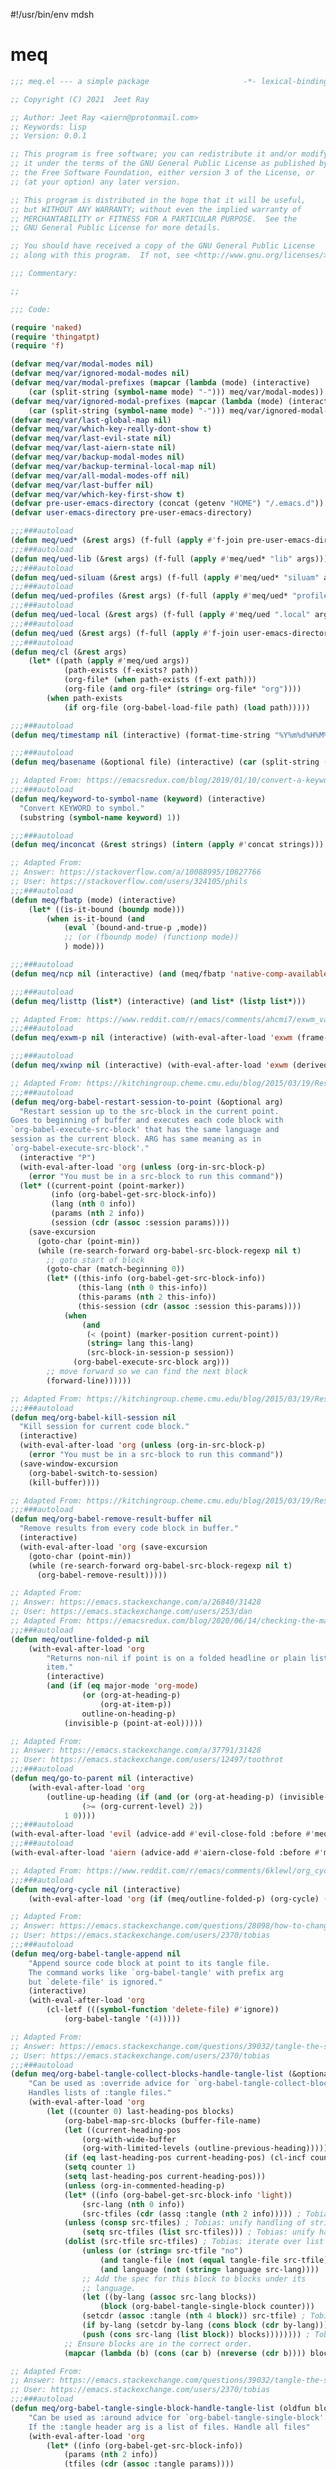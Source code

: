 #!/usr/bin/env mdsh
#+property: header-args -n -r -l "[{(<%s>)}]" :tangle-mode (identity 0444) :noweb yes :mkdirp yes
#+startup: show3levels

* meq

#+begin_src emacs-lisp :tangle meq.el
;;; meq.el --- a simple package                     -*- lexical-binding: t; -*-

;; Copyright (C) 2021  Jeet Ray

;; Author: Jeet Ray <aiern@protonmail.com>
;; Keywords: lisp
;; Version: 0.0.1

;; This program is free software; you can redistribute it and/or modify
;; it under the terms of the GNU General Public License as published by
;; the Free Software Foundation, either version 3 of the License, or
;; (at your option) any later version.

;; This program is distributed in the hope that it will be useful,
;; but WITHOUT ANY WARRANTY; without even the implied warranty of
;; MERCHANTABILITY or FITNESS FOR A PARTICULAR PURPOSE.  See the
;; GNU General Public License for more details.

;; You should have received a copy of the GNU General Public License
;; along with this program.  If not, see <http://www.gnu.org/licenses/>.

;;; Commentary:

;; 

;;; Code:

(require 'naked)
(require 'thingatpt)
(require 'f)

(defvar meq/var/modal-modes nil)
(defvar meq/var/ignored-modal-modes nil)
(defvar meq/var/modal-prefixes (mapcar (lambda (mode) (interactive)
    (car (split-string (symbol-name mode) "-"))) meq/var/modal-modes))
(defvar meq/var/ignored-modal-prefixes (mapcar (lambda (mode) (interactive)
    (car (split-string (symbol-name mode) "-"))) meq/var/ignored-modal-modes))
(defvar meq/var/last-global-map nil)
(defvar meq/var/which-key-really-dont-show t)
(defvar meq/var/last-evil-state nil)
(defvar meq/var/last-aiern-state nil)
(defvar meq/var/backup-modal-modes nil)
(defvar meq/var/backup-terminal-local-map nil)
(defvar meq/var/all-modal-modes-off nil)
(defvar meq/var/last-buffer nil)
(defvar meq/var/which-key-first-show t)
(defvar pre-user-emacs-directory (concat (getenv "HOME") "/.emacs.d"))
(defvar user-emacs-directory pre-user-emacs-directory)

;;;###autoload
(defun meq/ued* (&rest args) (f-full (apply #'f-join pre-user-emacs-directory args)))
;;;###autoload
(defun meq/ued-lib (&rest args) (f-full (apply #'meq/ued* "lib" args)))
;;;###autoload
(defun meq/ued-siluam (&rest args) (f-full (apply #'meq/ued* "siluam" args)))
;;;###autoload
(defun meq/ued-profiles (&rest args) (f-full (apply #'meq/ued* "profiles" args)))
;;;###autoload
(defun meq/ued-local (&rest args) (f-full (apply #'meq/ued ".local" args)))
;;;###autoload
(defun meq/ued (&rest args) (f-full (apply #'f-join user-emacs-directory args)))
;;;###autoload
(defun meq/cl (&rest args)
    (let* ((path (apply #'meq/ued args))
            (path-exists (f-exists? path))
            (org-file* (when path-exists (f-ext path)))
            (org-file (and org-file* (string= org-file* "org"))))
        (when path-exists
            (if org-file (org-babel-load-file path) (load path)))))

;;;###autoload
(defun meq/timestamp nil (interactive) (format-time-string "%Y%m%d%H%M%S%N"))

;;;###autoload
(defun meq/basename (&optional file) (interactive) (car (split-string (file-name-base (or file buffer-file-name)) "\\.")))

;; Adapted From: https://emacsredux.com/blog/2019/01/10/convert-a-keyword-to-a-symbol/
;;;###autoload
(defun meq/keyword-to-symbol-name (keyword) (interactive)
  "Convert KEYWORD to symbol."
  (substring (symbol-name keyword) 1))

;;;###autoload
(defun meq/inconcat (&rest strings) (intern (apply #'concat strings)))

;; Adapted From:
;; Answer: https://stackoverflow.com/a/10088995/10827766
;; User: https://stackoverflow.com/users/324105/phils
;;;###autoload
(defun meq/fbatp (mode) (interactive)
    (let* ((is-it-bound (boundp mode)))
        (when is-it-bound (and
            (eval `(bound-and-true-p ,mode))
            ;; (or (fboundp mode) (functionp mode))
            ) mode)))

;;;###autoload
(defun meq/ncp nil (interactive) (and (meq/fbatp 'native-comp-available-p) (native-comp-available-p)))

;;;###autoload
(defun meq/listtp (list*) (interactive) (and list* (listp list*)))

;; Adapted From: https://www.reddit.com/r/emacs/comments/ahcmi7/exwm_variable_to_detect_if_it_is_being_used/eedfhs0?utm_source=share&utm_medium=web2x&context=3
;;;###autoload
(defun meq/exwm-p nil (interactive) (with-eval-after-load 'exwm (frame-parameter (selected-frame) 'exwm-active)))

;;;###autoload
(defun meq/xwinp nil (interactive) (with-eval-after-load 'exwm (derived-mode-p 'exwm-mode)))

;; Adapted From: https://kitchingroup.cheme.cmu.edu/blog/2015/03/19/Restarting-org-babel-sessions-in-org-mode-more-effectively/
;;;###autoload
(defun meq/org-babel-restart-session-to-point (&optional arg)
  "Restart session up to the src-block in the current point.
Goes to beginning of buffer and executes each code block with
`org-babel-execute-src-block' that has the same language and
session as the current block. ARG has same meaning as in
`org-babel-execute-src-block'."
  (interactive "P")
  (with-eval-after-load 'org (unless (org-in-src-block-p)
    (error "You must be in a src-block to run this command"))
  (let* ((current-point (point-marker))
         (info (org-babel-get-src-block-info))
         (lang (nth 0 info))
         (params (nth 2 info))
         (session (cdr (assoc :session params))))
    (save-excursion
      (goto-char (point-min))
      (while (re-search-forward org-babel-src-block-regexp nil t)
        ;; goto start of block
        (goto-char (match-beginning 0))
        (let* ((this-info (org-babel-get-src-block-info))
               (this-lang (nth 0 this-info))
               (this-params (nth 2 this-info))
               (this-session (cdr (assoc :session this-params))))
            (when
                (and
                 (< (point) (marker-position current-point))
                 (string= lang this-lang)
                 (src-block-in-session-p session))
              (org-babel-execute-src-block arg)))
        ;; move forward so we can find the next block
        (forward-line))))))

;; Adapted From: https://kitchingroup.cheme.cmu.edu/blog/2015/03/19/Restarting-org-babel-sessions-in-org-mode-more-effectively/
;;;###autoload
(defun meq/org-babel-kill-session nil
  "Kill session for current code block."
  (interactive)
  (with-eval-after-load 'org (unless (org-in-src-block-p)
    (error "You must be in a src-block to run this command"))
  (save-window-excursion
    (org-babel-switch-to-session)
    (kill-buffer))))

;; Adapted From: https://kitchingroup.cheme.cmu.edu/blog/2015/03/19/Restarting-org-babel-sessions-in-org-mode-more-effectively/
;;;###autoload
(defun meq/org-babel-remove-result-buffer nil
  "Remove results from every code block in buffer."
  (interactive)
  (with-eval-after-load 'org (save-excursion
    (goto-char (point-min))
    (while (re-search-forward org-babel-src-block-regexp nil t)
      (org-babel-remove-result)))))

;; Adapted From:
;; Answer: https://emacs.stackexchange.com/a/26840/31428
;; User: https://emacs.stackexchange.com/users/253/dan
;; Adapted From: https://emacsredux.com/blog/2020/06/14/checking-the-major-mode-in-emacs-lisp/
;;;###autoload
(defun meq/outline-folded-p nil
    (with-eval-after-load 'org
        "Returns non-nil if point is on a folded headline or plain list
        item."
        (interactive)
        (and (if (eq major-mode 'org-mode)
                (or (org-at-heading-p)
                    (org-at-item-p))
                outline-on-heading-p)
            (invisible-p (point-at-eol)))))

;; Adapted From:
;; Answer: https://emacs.stackexchange.com/a/37791/31428
;; User: https://emacs.stackexchange.com/users/12497/toothrot
;;;###autoload
(defun meq/go-to-parent nil (interactive)
    (with-eval-after-load 'org
        (outline-up-heading (if (and (or (org-at-heading-p) (invisible-p (point))) (invisible-p (point-at-eol))
                (>= (org-current-level) 2))
            1 0))))
;;;###autoload
(with-eval-after-load 'evil (advice-add #'evil-close-fold :before #'meq/go-to-parent))
;;;###autoload
(with-eval-after-load 'aiern (advice-add #'aiern-close-fold :before #'meq/go-to-parent))

;; Adapted From: https://www.reddit.com/r/emacs/comments/6klewl/org_cyclingto_go_from_folded_to_children_skipping/djniygy?utm_source=share&utm_medium=web2x&context=3
;;;###autoload
(defun meq/org-cycle nil (interactive)
    (with-eval-after-load 'org (if (meq/outline-folded-p) (org-cycle) (evil-close-fold))))

;; Adapted From:
;; Answer: https://emacs.stackexchange.com/questions/28098/how-to-change-org-mode-babel-tangle-write-to-file-way-as-append-instead-of-overr/38898#38898
;; User: https://emacs.stackexchange.com/users/2370/tobias
;;;###autoload
(defun meq/org-babel-tangle-append nil
    "Append source code block at point to its tangle file.
    The command works like `org-babel-tangle' with prefix arg
    but `delete-file' is ignored."
    (interactive)
    (with-eval-after-load 'org 
        (cl-letf (((symbol-function 'delete-file) #'ignore))
            (org-babel-tangle '(4)))))

;; Adapted From:
;; Answer: https://emacs.stackexchange.com/questions/39032/tangle-the-same-src-block-to-different-files/39039#39039
;; User: https://emacs.stackexchange.com/users/2370/tobias
;;;###autoload
(defun meq/org-babel-tangle-collect-blocks-handle-tangle-list (&optional language tangle-file)
    "Can be used as :override advice for `org-babel-tangle-collect-blocks'.
    Handles lists of :tangle files."
    (with-eval-after-load 'org
        (let ((counter 0) last-heading-pos blocks)
            (org-babel-map-src-blocks (buffer-file-name)
            (let ((current-heading-pos
                (org-with-wide-buffer
                (org-with-limited-levels (outline-previous-heading)))))
            (if (eq last-heading-pos current-heading-pos) (cl-incf counter)
            (setq counter 1)
            (setq last-heading-pos current-heading-pos)))
            (unless (org-in-commented-heading-p)
            (let* ((info (org-babel-get-src-block-info 'light))
                (src-lang (nth 0 info))
                (src-tfiles (cdr (assq :tangle (nth 2 info))))) ; Tobias: accept list for :tangle
            (unless (consp src-tfiles) ; Tobias: unify handling of strings and lists for :tangle
                (setq src-tfiles (list src-tfiles))) ; Tobias: unify handling
            (dolist (src-tfile src-tfiles) ; Tobias: iterate over list
                (unless (or (string= src-tfile "no")
                    (and tangle-file (not (equal tangle-file src-tfile)))
                    (and language (not (string= language src-lang))))
                ;; Add the spec for this block to blocks under its
                ;; language.
                (let ((by-lang (assoc src-lang blocks))
                    (block (org-babel-tangle-single-block counter)))
                (setcdr (assoc :tangle (nth 4 block)) src-tfile) ; Tobias: 
                (if by-lang (setcdr by-lang (cons block (cdr by-lang)))
                (push (cons src-lang (list block)) blocks)))))))) ; Tobias: just ()
            ;; Ensure blocks are in the correct order.
            (mapcar (lambda (b) (cons (car b) (nreverse (cdr b)))) blocks))))

;; Adapted From:
;; Answer: https://emacs.stackexchange.com/questions/39032/tangle-the-same-src-block-to-different-files/39039#39039
;; User: https://emacs.stackexchange.com/users/2370/tobias
;;;###autoload
(defun meq/org-babel-tangle-single-block-handle-tangle-list (oldfun block-counter &optional only-this-block)
    "Can be used as :around advice for `org-babel-tangle-single-block'.
    If the :tangle header arg is a list of files. Handle all files"
    (with-eval-after-load 'org
        (let* ((info (org-babel-get-src-block-info))
            (params (nth 2 info))
            (tfiles (cdr (assoc :tangle params))))
            (if (null (and only-this-block (consp tfiles)))
            (funcall oldfun block-counter only-this-block)
            (cl-assert (listp tfiles) nil
                ":tangle only allows a tangle file name or a list of tangle file names")
            (let ((ret (mapcar
                (lambda (tfile)
                    (let (old-get-info)
                    (cl-letf* (((symbol-function 'old-get-info) (symbol-function 'org-babel-get-src-block-info))
                        ((symbol-function 'org-babel-get-src-block-info)
                        `(lambda (&rest get-info-args)
                            (let* ((info (apply 'old-get-info get-info-args))
                                (params (nth 2 info))
                                (tfile-cons (assoc :tangle params)))
                            (setcdr tfile-cons ,tfile)
                            info))))
                    (funcall oldfun block-counter only-this-block))))
                tfiles)))
            (if only-this-block
                (list (cons (cl-caaar ret) (mapcar #'cadar ret)))
            ret))))))

;;;###autoload
(defun meq/get-tangled-file-name (&optional file*) (interactive)
    (with-current-buffer (get-file-buffer (or file* buffer-file-name))

        ;; Adapted From:
        ;; Answer: https://emacs.stackexchange.com/a/24521/31428
        ;; User: https://emacs.stackexchange.com/users/12616/konstantin-morenko
        (goto-line 1)

        ;; Adapted From:
        ;; Answer: https://emacs.stackexchange.com/a/15136/31428
        ;; User: https://emacs.stackexchange.com/users/253/dan
        (let* ((line (thing-at-point 'line))

                (split-line (split-string line ":")))
            (f-full (cadr split-line)))))

;;;###autoload
(defun meq/org-babel-detangle-and-return (&optional file* origin*) (interactive)
    (with-eval-after-load 'org
        (save-current-buffer
            (let* ((file (or file* buffer-file-name))
                    (origin-buffer (get-file-buffer (or
                                        origin*
                                        (meq/get-tangled-file-name file)))))
                (org-babel-detangle file)
                (when origin-buffer
                    (set-buffer origin-buffer)
                    (save-buffer)
                    (kill-buffer origin-buffer))

                ;; Adapted From:
                ;; Answer: https://stackoverflow.com/a/44049569/10827766
                ;; User: https://stackoverflow.com/users/2876504/alejandro-c
                (delete-window (previous-window))))))

;;;###autoload
(defun meq/org-babel-detangle-kill-and-return (file &optional origin) (interactive)
    (let* ((file-buffer (get-file-buffer file)))
        (meq/org-babel-detangle-and-return file origin)
        (when file-buffer (kill-buffer file-buffer))))

;;;###autoload
(defun meq/generate-obdar (file &optional origin)
    (add-hook 'after-save-hook #'(lambda nil (interactive)
        (when (eq (get-file-buffer file) (current-buffer))
            (meq/org-babel-detangle-and-return file origin)))))

;;;###autoload
(defun meq/moff (mode) (if (meq/fbatp mode) 0 1))

;;;###autoload
(defun meq/after-init nil (interactive)
    (with-eval-after-load 'writeroom-mode (writeroom-mode (meq/moff writeroom-mode))))

;;;###autoload
(defun meq/src-mode-settings nil (interactive)
    (with-eval-after-load 'org (meq/disable-all-modal-modes) (meq/after-init)))
;;;###autoload
(defun meq/src-mode-exit nil (interactive) (with-eval-after-load 'org (meq/disable-all-modal-modes)))

;; Adapted From: https://github.com/syl20bnr/spacemacs/issues/13058#issuecomment-565741009
;;;###autoload
(advice-add #'org-edit-src-exit :after #'meq/src-mode-exit)
;;;###autoload
(advice-add #'org-edit-src-abort :after #'meq/src-mode-exit)
;;;###autoload
(advice-add #'org-edit-special :after #'meq/src-mode-settings)
;;;###autoload
(advice-add #'org-babel-tangle-collect-blocks :override #'meq/org-babel-tangle-collect-blocks-handle-tangle-list)
;;;###autoload
(advice-add #'org-babel-tangle-single-block :around #'meq/org-babel-tangle-single-block-handle-tangle-list)

;; Adapted From: http://endlessparentheses.com/emacs-narrow-or-widen-dwim.html
;;;###autoload
(defun meq/narrow-or-widen-dwim (p)
    "Widen if buffer is narrowed, narrow-dwim otherwise.
    Dwim means: region, org-src-block, org-subtree, or
    defun, whichever applies first. Narrowing to
    org-src-block actually calls `org-edit-src-code'.

    With prefix P, don't widen, just narrow even if buffer
    is already narrowed."
    (interactive "P")
    (with-eval-after-load 'org
        (declare (interactive-only))
        (cond ((and (buffer-narrowed-p) (not p)) (widen))
                ((region-active-p)
                (narrow-to-region (region-beginning)
                                (region-end)))
                ((derived-mode-p 'org-mode)
                ;; `org-edit-src-code' is not a real narrowing
                ;; command. Remove this first conditional if
                ;; you don't want it.
                (cond ((ignore-errors (org-edit-src-code) t)
                        (delete-other-windows))
                    ((ignore-errors (org-narrow-to-block) t))
                    (t (org-narrow-to-subtree))))
                ((derived-mode-p 'latex-mode)
                (LaTeX-narrow-to-environment))
                (t (narrow-to-defun)))
            (meq/src-mode-settings)))

;; Adapted From:
;; Answer: https://emacs.stackexchange.com/a/42240
;; User: user12563
;;;###autoload
(defun meq/disable-all-modal-modes (&optional keymap include-ignored) (interactive)
    (mapc
        #'(lambda (mode-symbol)
            ;; some symbols are functions which aren't normal mode functions
            (when (and
                    (meq/fbatp mode-symbol)
                    (not (member mode-symbol meq/var/ignored-modal-modes)))
                (message (format "Disabling %s" (symbol-name mode-symbol)))
                (ignore-errors
                    (funcall mode-symbol -1))))
            meq/var/modal-modes)
    (mapc
        #'(lambda (mode-symbol)
            ;; some symbols are functions which aren't normal mode functions
            (when (meq/fbatp mode-symbol)
                (if include-ignored
                    (progn (message (format "Disabling %s" (symbol-name mode-symbol)))
                    (ignore-errors (funcall mode-symbol -1)))
                    (message (format "Enabling %s" (symbol-name mode-symbol)))
                    (ignore-errors (funcall mode-symbol 1)))))
            meq/var/ignored-modal-modes)
    (when include-ignored (setq meq/var/all-modal-modes-off t))
    (with-eval-after-load 'cosmoem (cosmoem-hide-all-modal-modes keymap include-ignored)))

;; Adapted From:
;; Answer: https://superuser.com/a/331662/1154755
;; User: https://superuser.com/users/656734/phimuemue
;;;###autoload
(defun meq/end-of-line-and-indented-new-line nil (interactive) (end-of-line) (newline-and-indent))

;; Adapted From:
;; Answer: https://emacs.stackexchange.com/questions/12997/how-do-i-use-nadvice/14827#14827
;; User: https://emacs.stackexchange.com/users/2308/kdb
;;;###autoload
(defun meq/which-key--hide-popup (&optional force dont-disable-modal-modes) (interactive)
    (let* ((popup-was-up (which-key--popup-showing-p)))
        (when force (setq meq/var/which-key-really-dont-show t))
        (unless dont-disable-modal-modes (meq/disable-all-modal-modes))
        (setq which-key-persistent-popup nil)
        (which-key--hide-popup)
        (which-key-mode -1)
        (when meq/var/which-key-first-show
            ;; Adapted From:
            ;; Answer: https://stackoverflow.com/a/44049569/10827766
            ;; User: https://stackoverflow.com/users/2876504/alejandro-c
            (when popup-was-up (delete-window (previous-window)))

            (setq meq/var/which-key-first-show nil))))

;; Adapted From: https://www.reddit.com/r/emacs/comments/3u0d0u/how_do_i_make_the_vertical_window_divider_more/cxb78ul?utm_source=share&utm_medium=web2x&context=3
;; More Information Here: https://www.gnu.org/software/emacs/manual/html_node/elisp/Display-Tables.html
;;;###autoload
(defun meq/window-divider nil
  (let ((display-table (or buffer-display-table standard-display-table)))
    (when display-table (set-display-table-slot display-table 0 ? )
    (set-display-table-slot display-table 1 ? )
    (set-display-table-slot display-table 5 ? )
    (set-window-display-table (selected-window) display-table))))

;; ;;;###autoload
(add-hook 'window-configuration-change-hook #'meq/window-divider)

;;;###autoload
(defun meq/which-key--show-popup (&optional keymap force disable-modal-modes) (interactive)
    (let ((show-popup #'(lambda (keymap) (interactive)
            (which-key-mode 1)
            (setq which-key-persistent-popup t)
            (if disable-modal-modes
                (meq/disable-all-modal-modes keymap)
                (meq/which-key-show-top-level keymap)))))
        (if meq/var/which-key-really-dont-show
            (when force (setq meq/var/which-key-really-dont-show nil) (funcall show-popup keymap))
            (funcall show-popup keymap))
        (setq meq/var/all-keymaps-map nil)))

;;;###autoload
(with-eval-after-load 'aiern (mapc #'(lambda (state) (interactive)
    (add-hook (meq/inconcat "aiern-" (symbol-name (car state)) "-state-entry-hook")
        #'(lambda nil (interactive)
            (meq/which-key--show-popup (meq/inconcat "aiern-" (symbol-name (car state)) "-state-map"))))
    (add-hook (meq/inconcat "aiern-" (symbol-name (car state)) "-state-exit-hook")
        #'(lambda nil (interactive)
            (meq/which-key--show-popup)))
    (add-hook (meq/inconcat "evil-" (symbol-name (car state)) "-state-entry-hook")
        #'(lambda nil (interactive)
            (meq/which-key--show-popup (meq/inconcat "evil-" (symbol-name (car state)) "-state-map"))))
    (add-hook (meq/inconcat "evil-" (symbol-name (car state)) "-state-exit-hook")
        #'(lambda nil (interactive)
            (meq/which-key--show-popup))))
    aiern-state-properties))

;;;###autoload
(defun meq/which-key--refresh-popup (&optional keymap) (interactive)
    (meq/which-key--hide-popup t)
    (meq/which-key--show-popup keymap t))

;;;###autoload
(defun meq/toggle-which-key (&optional keymap) (interactive)
    (if (cosmoem-any-popup-showing-p)
        (meq/which-key--hide-popup t)
        (meq/which-key--show-popup keymap t)
        ;; (meq/which-key-show-top-level keymap)
        ))

;;;###autoload
(defun meq/which-key-show-top-level (&optional keymap) (interactive)
    (let* ((current-map (or (symbol-value keymap) (or overriding-terminal-local-map global-map)))
        (which-key-function
            ;; #'which-key-show-top-level
            ;; #'(lambda nil (interactive) (which-key-show-full-keymap 'global-map))
            ;; #'which-key-show-full-major-mode
            ;; #'which-key-show-major-mode

            ;; Adapted From:
            ;; https://github.com/justbur/emacs-which-key/blob/master/which-key.el#L2359
            ;; https://github.com/justbur/emacs-which-key/blob/master/which-key.el#L2666
            #'(lambda nil (interactive)
                (when which-key-persistent-popup (which-key--create-buffer-and-show nil current-map nil "Current bindings")))))
        (if (which-key--popup-showing-p)
            (when keymap (funcall which-key-function))
            (funcall which-key-function))
        (setq meq/var/current-top-level-map nil)))

;; Adapted From: https://github.com/justbur/emacs-which-key/blob/master/which-key.el#L1766
(defun which-key--get-keymap-bindings-advice
    (keymap &optional start prefix filter all evil aiern)
  "Retrieve top-level bindings from KEYMAP.
PREFIX limits bindings to those starting with this key
sequence. START is a list of existing bindings to add to.  If ALL
is non-nil, recursively retrieve all bindings below PREFIX. If
EVIL is non-nil, extract active evil bidings; if AIERN is non-nil,
extract active aiern bidings."
  (let ((bindings start)
        (ignore '(self-insert-command ignore ignore-event company-ignore))
        (evil-map
         (when (and evil (bound-and-true-p evil-local-mode))
           (lookup-key keymap (kbd (format "<%s-state>" evil-state)))))
        (aiern-map
         (when (and aiern (bound-and-true-p aiern-local-mode))
           (lookup-key keymap (kbd (format "<%s-state>" aiern-state))))))
    (when (keymapp evil-map)
      (setq bindings (which-key--get-keymap-bindings-1
                      evil-map bindings prefix filter all ignore)))
    (when (keymapp aiern-map)
      (setq bindings (which-key--get-keymap-bindings-1
                      aiern-map bindings prefix filter all ignore)))
    (which-key--get-keymap-bindings-1
     keymap bindings prefix filter all ignore)))

(advice-add #'which-key--get-keymap-bindings :override #'which-key--get-keymap-bindings-advice)

;; Adapted From:
;; Answer: https://emacs.stackexchange.com/a/14956/31428
;; User: https://emacs.stackexchange.com/users/25/gilles-so-stop-being-evil
;; (with-eval-after-load 'evil (defun meq/newline-and-indent-advice (func &rest arguments)
;;;###autoload
(defun meq/newline-and-indent-advice (func &rest arguments)
    (if (window-minibuffer-p)
        (cond
            ((evil-ex-p) (evil-ex-execute (minibuffer-contents)))
            ((aiern-ex-p) (aiern-ex-execute (minibuffer-contents)))
            (t (progn (minibuffer-complete-and-exit) (minibuffer-complete-and-exit))))
        (apply func arguments)))
        ;; )

;;;###autoload
(defun meq/current-modal-modes (&optional include-ignored) (interactive)
    (-filter #'(lambda (mode) (interactive) (eval `(bound-and-true-p ,mode)))
        (append (when include-ignored meq/var/ignored-modal-modes) meq/var/modal-modes)))

;; Answer: https://stackoverflow.com/a/14490054/10827766
;; User: https://stackoverflow.com/users/1600898/user4815162342
;;;###autoload
(defun meq/keymap-symbol (keymap)
    "Return the symbol to which KEYMAP is bound, or nil if no such symbol exists."
    (interactive)
    (catch 'gotit
        (mapatoms (lambda (sym)
            (and (boundp sym)
                (eq (symbol-value sym) keymap)
                (not (eq sym 'keymap))
                (throw 'gotit sym))))))

;;;###autoload
(defun meq/pre-post-command-hook-command nil (interactive)
    ;; (if (window-minibuffer-p)
    (with-eval-after-load 'alloy (if (or (derived-mode-p 'prog-mode)
            (derived-mode-p 'text-mode))
        (unless (lookup-key
                    alloy-override-mode-map
                    (naked "RET")) (alloy-def :keymaps 'override "RET" 'newline-and-indent))
        (when (lookup-key
                alloy-override-mode-map
                (naked "RET")) (alloy-def :keymaps 'override "RET" nil))))
    (if (or
            ;; (meq/xwinp)
            (derived-mode-p 'vterm-mode))
        (unless meq/var/all-modal-modes-off
            (setq meq/var/backup-modal-modes (meq/current-modal-modes t)
                meq/var/backup-terminal-local-map overriding-terminal-local-map)
            (with-eval-after-load 'vterm (setq overriding-terminal-local-map vterm-mode-map))
            (meq/disable-all-modal-modes nil t))
        (when meq/var/all-modal-modes-off (mapc #'(lambda (mode) (interactive)
            (when (meq/fbatp mode) (ignore-errors (funcall mode 1)))) meq/var/backup-modal-modes)
            (setq meq/var/backup-modal-modes nil
                meq/var/all-modal-modes-off nil
                overriding-terminal-local-map meq/var/backup-terminal-local-map)))
    (with-eval-after-load 'writeroom-mode
        (unless (and (meq/fbatp writeroom-mode) (or
                                                    lv-wnd
                                                    (window-minibuffer-p)
                                                    (which-key--popup-showing-p))) (writeroom-mode 1)))
    (with-eval-after-load 'olivetti
        (unless (or (derived-mode-p 'dired-mode) (meq/xwinp) (meq/fbatp olivetti-mode)) (olivetti-mode 1)))
    (with-eval-after-load 'rainbow-identifiers
        (unless (meq/fbatp rainbow-identifiers-mode) (rainbow-identifiers-mode 1)))
    ;; (when (meq/exwm-p) (if (or
    ;;                         (meq/current-modal-modes)
    ;;                         (not (meq/xwinp))
    ;;                         overriding-terminal-local-map
    ;;                         deino-curr-map
    ;;                         hydra-curr-map)
    ;;     (unless (eq exwm--input-mode 'line-mode) (exwm-input-grab-keyboard exwm--id))
    ;;     (unless (eq exwm--input-mode 'char-mode) (exwm-input-release-keyboard exwm--id))))
        )
;;;###autoload
(add-hook 'pre-command-hook 'meq/pre-post-command-hook-command)
;;;###autoload
(add-hook 'post-command-hook 'meq/pre-post-command-hook-command)

;;;###autoload
(defun meq/evil-ex-advice (func &rest arguments)
    (meq/which-key--hide-popup nil t)
    (setq meq/var/last-global-map (current-global-map))
    (use-global-map global-map)

    (apply func arguments)

    (use-global-map meq/var/last-global-map)
    (setq meq/var/last-global-map nil)
    (meq/which-key--show-popup))
;;;###autoload
(with-eval-after-load 'aiern (advice-add #'aiern-ex :around #'meq/evil-ex-advice))
;;;###autoload
(with-eval-after-load 'evil (advice-add #'evil-ex :around #'meq/evil-ex-advice))

;; From: https://github.com/hlissner/doom-emacs/blob/develop/core/core-keybinds.el#L83
;;;###autoload
(defun meq/doom/escape (&optional interactive)
  "Run `doom-escape-hook'."
  (interactive (list 'interactive))
  (cond ((minibuffer-window-active-p (minibuffer-window))
         ;; quit the minibuffer if open.
         (when interactive
           (setq this-command 'abort-recursive-edit))
         (abort-recursive-edit))
        ;; Run all escape hooks. If any returns non-nil, then stop there.
        ((run-hook-with-args-until-success 'doom-escape-hook))
        ;; don't abort macros
        ((or defining-kbd-macro executing-kbd-macro) nil)
        ;; Back to the default

        ;; TODO: Incorporate deino-keyboard-quit and hydra-keyboard-quit here
        ((unwind-protect (keyboard-escape-quit)
           (when interactive
             (setq this-command 'keyboard-escape-quit))))))
;;;###autoload
(advice-add #'keyboard-quit :override #'meq/doom/escape)

;;;###autoload
(defun meq/M-x nil (interactive) (if (window-minibuffer-p) (meq/doom/escape) (execute-extended-command nil)))

;; From:
;; Answer: https://stackoverflow.com/questions/24832699/emacs-24-untabify-on-save-for-everything-except-makefiles
;; User: https://stackoverflow.com/users/2677392/ryan-m
;;;###autoload
(defun meq/untabify-everything nil (untabify (point-min) (point-max)))

;; Adapted From:
;; Answer: https://stackoverflow.com/a/24857101/10827766
;; User: https://stackoverflow.com/users/936762/dan
;;;###autoload
(defun meq/untabify-except-makefiles nil
  "Replace tabs with spaces except in makefiles."
  (unless (derived-mode-p 'makefile-mode)
    (meq/untabify-everything)))
;;;###autoload
(add-hook 'before-save-hook 'meq/untabify-except-makefiles)

;; Adapted From: https://github.com/emacsorphanage/god-mode/blob/master/god-mode.el#L454
;;;###autoload
(defun meq/god-prefix-command-p nil
  "Return non-nil if the current command is a \"prefix\" command.
This includes prefix arguments and any other command that should
be ignored by `god-execute-with-current-bindings'."
  (memq this-command '((when (featurep 'god-mode) god-mode-self-insert)
                       digit-argument
                       negative-argument
                       universal-argument
                       universal-argument-more)))

;;;###autoload
(defun meq/hydra-force-disable nil
    "Disable the current Hydra."
    (interactive)
    (with-eval-after-load 'hydra
        (setq hydra-deactivate nil)
        (remove-hook 'pre-command-hook 'hydra--clearfun)
        (if (fboundp 'remove-function)
                (remove-function input-method-function #'hydra--imf)
                (when hydra--input-method-function
                    (setq input-method-function hydra--input-method-function)
                    (setq hydra--input-method-function nil))))
        (dolist (frame (frame-list))
            (with-selected-frame frame
            (when overriding-terminal-local-map
                (internal-pop-keymap hydra-curr-map 'overriding-terminal-local-map))))
        (setq hydra-curr-map nil)
        (when hydra-curr-on-exit
            (let ((on-exit hydra-curr-on-exit))
            (setq hydra-curr-on-exit nil)
            (funcall on-exit))))

;; Adapted From:
;; Answer: https://stackoverflow.com/questions/2580650/how-can-i-reload-emacs-after-changing-it/51781491#51781491
;; User: user4104817
;;;###autoload
(defun meq/reload-emacs nil (interactive)
    (meq/reload-early-init)
    (with-eval-after-load 'exwm (when (meq/exwm-p) (exwm-reset))))

;; Adapted From: http://whattheemacsd.com/file-defuns.el-01.html
(defun meq/rename-current-buffer-file (&optional new-name*)
  "Renames current buffer and file it is visiting."
  (interactive)
  (let ((name (buffer-name))
        (filename (buffer-file-name)))
    (if (not (and filename (file-exists-p filename)))
        (error "Buffer '%s' is not visiting a file!" name)
      (let ((new-name (or new-name* (read-file-name "New name: " filename))))
        (if (get-buffer new-name)
            (error "A buffer named '%s' already exists!" new-name)
          (rename-file filename new-name 1)
          (rename-buffer new-name)
          (set-visited-file-name new-name)
          (set-buffer-modified-p nil)
          (message "File '%s' successfully renamed to '%s'"
                   name (file-name-nondirectory new-name)))))))

;; Adapted From: http://whattheemacsd.com/file-defuns.el-02.html
(defun meq/delete-current-buffer-file nil
  "Removes file connected to current buffer and kills buffer."
  (interactive)
  (let ((filename (buffer-file-name))
        (buffer (current-buffer))
        (name (buffer-name)))
    (if (not (and filename (file-regular-p filename)))
        (ido-kill-buffer)
      (when (y-or-n-p "Are you sure you want to remove this file? ")
        (delete-file filename)
        (kill-buffer buffer)
        (message "File '%s' successfully removed" filename)))))

;; Adapted From:
;; Answer: https://emacs.stackexchange.com/a/14861/31428
;; User: user227
(defun meq/substring (substring* string) (string-match-p (regexp-quote substring*) string))

;;;###autoload
(defun meq/remove-dot-dirs (list*) (interactive) (--remove (or (string= "." it) (string= ".." it)) list*))

;; Adapted From: https://github.com/ch11ng/exwm/blob/master/exwm-config.el#L52
;;;###autoload
(defun meq/run (command &optional name)
    (when (meq/exwm-p) (exwm-workspace-switch-create (1+ (exwm-workspace--count))))
    (start-process-shell-command (or name command) nil command)
    (when (and (meq/exwm-p) exwm--floating-frame) (exwm-floating--unset-floating exwm--id)))

;; Adapted From: https://github.com/ch11ng/exwm/blob/master/exwm-config.el#L52
;;;###autoload
(defun meq/run-interactive (command) (interactive (list (read-shell-command "$ ")))
    (when (meq/exwm-p) (exwm-workspace-switch-create (1+ (exwm-workspace--count))))
    (start-process-shell-command command nil command)
    (when (and (meq/exwm-p) exwm--floating-frame) (exwm-floating--unset-floating exwm--id)))

;; ;;;###autoload
;; (defun meq/switch-to-buffer (buffer-or-name) (interactive)
;;     (if (meq/exwm-p)
;;         (exwm-workspace-switch-to-buffer buffer-or-name)
;;         (switch-to-buffer buffer-or-name)))

;; Adapted From: https://github.com/ch11ng/exwm/blob/master/exwm-workspace.el#L978
;;;###autoload
(defun meq/switch-to-buffer-advice (func &rest args)
    "Make the current Emacs window display another buffer."
    (interactive
    (let ((inhibit-quit t))
        ;; Show all buffers
        (unless exwm-workspace-show-all-buffers
        (dolist (pair exwm--id-buffer-alist)
            (with-current-buffer (cdr pair)
            (when (= ?\s (aref (buffer-name) 0))
                (let ((buffer-list-update-hook
                        (remq #'exwm-input--on-buffer-list-update
                            buffer-list-update-hook)))
                (rename-buffer (substring (buffer-name) 1)))))))
        (prog1
            (with-local-quit
            (list (get-buffer (read-buffer-to-switch "Switch to buffer: "))))
        ;; Hide buffers on other workspaces
        (unless exwm-workspace-show-all-buffers
            (dolist (pair exwm--id-buffer-alist)
            (with-current-buffer (cdr pair)
                (unless (or (eq exwm--frame exwm-workspace--current)
                            (= ?\s (aref (buffer-name) 0)))
                (let ((buffer-list-update-hook
                        (remq #'exwm-input--on-buffer-list-update
                                buffer-list-update-hook)))
                    (rename-buffer (concat " " (buffer-name)))))))))))
    (exwm--log)
    (let* ((buffer-or-name (car args))
            (norecord (cadr args))
            (force-same-window (caddr args)))
        (when buffer-or-name
            (if (get-buffer buffer-or-name) (with-current-buffer buffer-or-name
                (if (derived-mode-p 'exwm-mode)
                    ;; EXWM buffer.
                    (if (eq exwm--frame exwm-workspace--current)
                        ;; On the current workspace.
                        (if (not exwm--floating-frame)
                            (apply func args)
                            ;; Select the floating frame.
                            (select-frame-set-input-focus exwm--floating-frame)
                            (select-window (frame-root-window exwm--floating-frame)))
                        ;; On another workspace.
                        (if exwm-layout-show-all-buffers
                            (exwm-workspace-move-window exwm-workspace--current
                                                        exwm--id)
                        (let ((window (get-buffer-window buffer-or-name exwm--frame)))
                            (if window
                                (set-frame-parameter exwm--frame
                                                    'exwm-selected-window window)
                            (set-window-buffer (frame-selected-window exwm--frame)
                                                buffer-or-name)))
                        (exwm-workspace-switch exwm--frame)))
                    ;; Ordinary buffer.
                    (apply func args))) (apply func args)))))

;;;###autoload
(with-eval-after-load 'exwm (add-hook 'exwm-init-hook #'(lambda nil (interactive)
                                                            (advice-add
                                                                #'switch-to-buffer
                                                                :around
                                                                #'meq/switch-to-buffer-advice))))

;;;###autoload
(defun meq/shell nil (interactive)
    (if meq/var/last-buffer
        (progn
            (switch-to-buffer meq/var/last-buffer)
            (setq meq/var/last-buffer nil))
        (setq meq/var/last-buffer (buffer-name))
        (if (meq/exwm-p)
            (if (get-buffer "Alacritty") (switch-to-buffer "Alacritty") (meq/run "alacritty"))
            (vterm))))

;;;###autoload
(defun meq/test nil (interactive) (message (meq/timestamp)))

;;;###autoload
(defun meq/which-key-change (keymap key name) (interactive)
    (let* ((keys (split-string key " "))
            (keymap-name (symbol-name (meq/keymap-symbol keymap)))
            (keymap-keyword (meq/inconcat ":" keymap-name))

            ;; Adapted From:
            ;; Answer: https://emacs.stackexchange.com/questions/30864/relocating-an-anonymous-prefix-keymap
            ;; User: https://emacs.stackexchange.com/users/8528/ivan
            (super-lookup (concat
                (string-join (mapcar #'(lambda (key) (interactive) "(lookup-key") keys) " ")
                " "
                keymap-name
                " "
                (string-join (mapcar #'(lambda (key) (interactive) (concat "\"" key "\"" ")")) keys) " "))))

        (add-hook 'after-init-hook #'(lambda nil (interactive)
            (which-key-add-keymap-based-replacements keymap key (cons
                name

                ;; Adapted From:
                ;; Answer: https://emacs.stackexchange.com/questions/19877/how-to-evaluate-elisp-code-contained-in-a-string
                ;; User: https://emacs.stackexchange.com/users/2355/constantine
                (eval (car (read-from-string (format "(progn %s)" super-lookup))))))))))

;;;###autoload
(defun meq/which-key-change-ryo (key name) (interactive)
    (with-eval-after-load 'ryo-modal
        (meq/which-key-change ryo-modal-mode-map key name)))

;;;###autoload
(meq/which-key-change-ryo ";" "meq")

;;;###autoload
(defun meq/which-key-change-sorrow (key name) (interactive)
    (with-eval-after-load 'sorrow
        (meq/which-key-change sorrow-mode-map key name)))

;; Adapted From: https://www.reddit.com/r/emacs/comments/caifq4/package_updates_with_straight/et99epi?utm_source=share&utm_medium=web2x&context=3
;; And: https://github.com/raxod502/straight.el#updating-recipe-repositories
;;;###autoload
(defun meq/straight-upgrade nil (interactive)
    (with-eval-after-load 'straight (straight-pull-all)
    (straight-merge-all)
    (straight-freeze-versions))
    (unless (daemonp) (with-eval-after-load 'restart-emacs (restart-emacs))))

;; Adapted From:
;; Answer: https://emacs.stackexchange.com/a/20122/31428
;; User: https://emacs.stackexchange.com/users/962/harald-hanche-olsen
;;;###autoload
(defmacro meq/with-ymm (&rest args)
    (with-eval-after-load 'yasnippet (yas-minor-mode 1) (eval `(progn ,@args)) (yas-minor-mode 0)))

;;;###autoload
(defun meq/insert-snippet (name)
    (with-eval-after-load 'yasnippet (eval `(meq/with-ymm (yas-expand-snippet (yas-lookup-snippet ,name))))))

;;;###autoload
(defun meq/get-next-in-list (item list)
    (let* ((index (seq-position list item))) (unwind-protect
        (nth (1+ index) list)
        (-remove-at-indices (list index (1+ index)) list))))

;;;###autoload
(defun meq/get-next-in-cla (item) (meq/get-next-in-list item command-line-args))

;;;###autoload
(defun meq/item-in-list (item list) (unwind-protect (member item list) (delete item list)))

;;;###autoload
(defun meq/item-in-cla (item) (meq/item-in-list item command-line-args))

;;;###autoload
(defmacro meq/if-item-in-list (item list &rest body)
    (if (member item list)
        (unwind-protect (eval `(progn ,@(pop body))) (delete item list))
        (eval `(progn ,@body))))

;;;###autoload
(defmacro meq/if-item-in-cla (item &rest body) (eval `(meq/if-item-in-list ,item ,command-line-args ,@body)))

;;;###autoload
(defmacro meq/when-item-in-list (item list &rest body)
    (when (member item list) (unwind-protect (eval `(progn ,@body)) (delete item list))))

;;;###autoload
(defmacro meq/when-item-in-cla (item &rest body) (eval `(meq/when-item-in-list ,item ,command-line-args ,@body)))

;;;###autoload
(defmacro meq/unless-item-in-list (item list &rest body)
    (unless (member item list) (unwind-protect (eval `(progn ,@body)) (delete item list))))

;;;###autoload
(defmacro meq/unless-item-in-cla (item &rest body) (eval `(meq/unless-item-in-list ,item ,command-line-args ,@body)))

;;;###autoload
(with-eval-after-load 'aiern (with-eval-after-load 'evil (defun meq/both-ex-define-cmd (cmd function) (interactive)
    (evil-ex-define-cmd cmd function)
    (aiern-ex-define-cmd cmd function))))

;;;###autoload
(with-eval-after-load 'counsel (advice-add #'counsel-M-x :before #'meq/which-key--hide-popup))
;;;###autoload
(with-eval-after-load 'helm
    (advice-add #'helm-smex-major-mode-commands :before #'meq/which-key--hide-popup)
    (advice-add #'helm-smex :before #'meq/which-key--hide-popup))

;; TODO
;; ;;;###autoload
;; (advice-add #'execute-extended-command :before #'meq/which-key--hide-popup)

;;;###autoload
(advice-add #'keyboard-escape-quit :after #'meq/which-key--show-popup)
;;;###autoload
(advice-add #'keyboard-quit :after #'meq/which-key--show-popup)
;;;###autoload
(advice-add #'exit-minibuffer :after #'meq/which-key--show-popup)

;;;###autoload
(add-hook 'after-init-hook 'key-chord-mode)

;; Adapted From: https://github.com/jojojames/dired-sidebar/blob/master/dired-sidebar.el#L670
;; And: https://github.com/jojojames/dired-sidebar/blob/master/dired-sidebar.el#L660
;;;###autoload
(defun meq/dired-sidebar-toggle nil (interactive)
    (with-eval-after-load 'dired-sidebar
        (if (dired-sidebar-showing-sidebar-p)
            (if (equal (current-buffer) (dired-sidebar-buffer))
                (dired-sidebar-hide-sidebar)
                (dired-sidebar-jump-to-sidebar))
            (dired-sidebar-jump-to-sidebar))))

;;;###autoload
(defun meq/backslash-toggle (&optional ua) (interactive "p")
    (if current-prefix-arg (cond
                            ((= ua 4) (meq/toggle-which-key)))
        (meq/dired-sidebar-toggle)))

(provide 'meq)
;;; meq.el ends here
#+end_src
